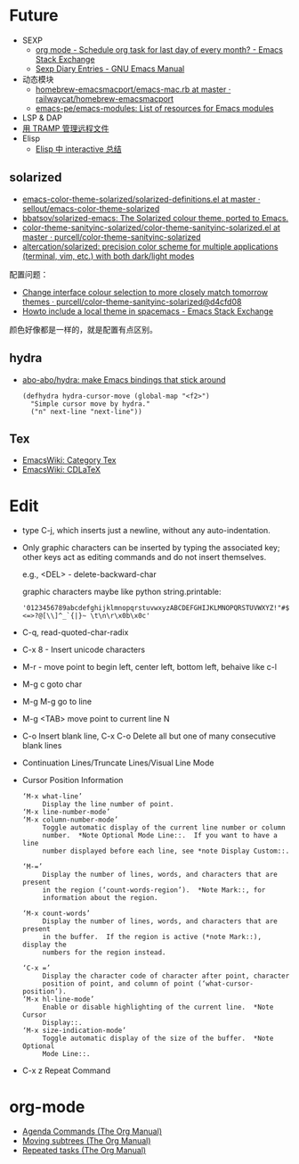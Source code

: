 * Future
  + SEXP
    + [[https://emacs.stackexchange.com/questions/31683/schedule-org-task-for-last-day-of-every-month/31708][org mode - Schedule org task for last day of every month? - Emacs Stack Exchange]]
    + [[https://www.gnu.org/software/emacs/manual/html_node/emacs/Sexp-Diary-Entries.html][Sexp Diary Entries - GNU Emacs Manual]]
  + 动态模块
    + [[https://github.com/railwaycat/homebrew-emacsmacport/blob/master/Formula/emacs-mac.rb][homebrew-emacsmacport/emacs-mac.rb at master · railwaycat/homebrew-emacsmacport]]
    + [[https://github.com/emacs-pe/emacs-modules][emacs-pe/emacs-modules: List of resources for Emacs modules]]
  + LSP & DAP
  + [[http://lifegoo.pluskid.org/wiki/EmacsTRAMP.html][用 TRAMP 管理远程文件]]
  + Elisp
    + [[http://0x100.club/wiki_emacs/interactive.html][Elisp 中 interactive 总结]]    

** solarized
   + [[https://github.com/sellout/emacs-color-theme-solarized/blob/master/solarized-definitions.el][emacs-color-theme-solarized/solarized-definitions.el at master · sellout/emacs-color-theme-solarized]]
   + [[https://github.com/bbatsov/solarized-emacs][bbatsov/solarized-emacs: The Solarized colour theme, ported to Emacs.]]
   + [[https://github.com/purcell/color-theme-sanityinc-solarized/blob/master/color-theme-sanityinc-solarized.el][color-theme-sanityinc-solarized/color-theme-sanityinc-solarized.el at master · purcell/color-theme-sanityinc-solarized]]
   + [[https://github.com/altercation/solarized][altercation/solarized: precision color scheme for multiple applications (terminal, vim, etc.) with both dark/light modes]]

   配置问题：
   + [[https://github.com/purcell/color-theme-sanityinc-solarized/commit/d4cfd08e54b34b2e3e2d34747b82c3490744e16b][Change interface colour selection to more closely match tomorrow themes · purcell/color-theme-sanityinc-solarized@d4cfd08]]
   + [[https://emacs.stackexchange.com/questions/38888/howto-include-a-local-theme-in-spacemacs][Howto include a local theme in spacemacs - Emacs Stack Exchange]]

   颜色好像都是一样的，就是配置有点区别。

** hydra
   + [[https://github.com/abo-abo/hydra][abo-abo/hydra: make Emacs bindings that stick around]]
     #+begin_src elisp
       (defhydra hydra-cursor-move (global-map "<f2>")
         "Simple cursor move by hydra."
         ("n" next-line "next-line"))
     #+end_src

** Tex
   + [[https://www.emacswiki.org/emacs/CategoryTex][EmacsWiki: Category Tex]]
   + [[https://www.emacswiki.org/emacs/CDLaTeX][EmacsWiki: CDLaTeX]]

* Edit
  + type C-j, which inserts just a newline, without any auto-indentation.
  + Only graphic characters can be inserted by typing the associated key;
    other keys act as editing commands and do not insert themselves.

    e.g., <DEL> - delete-backward-char

    graphic characters maybe like python string.printable:
    #+begin_example
      '0123456789abcdefghijklmnopqrstuvwxyzABCDEFGHIJKLMNOPQRSTUVWXYZ!"#$%&\'()*+,-./:;<=>?@[\\]^_`{|}~ \t\n\r\x0b\x0c'
    #+end_example
  + C-q, read-quoted-char-radix
  + C-x 8 - Insert unicode characters
  + M-r - move point to begin left, center left, bottom left, behaive like c-l
  + M-g c goto char
  + M-g M-g go to line
  + M-g <TAB> move point to current line N
  + C-o Insert blank line, C-x C-o Delete all but one of many consecutive blank lines
  + Continuation Lines/Truncate Lines/Visual Line Mode
  + Cursor Position Information
    #+begin_example
      ‘M-x what-line’
           Display the line number of point.
      ‘M-x line-number-mode’
      ‘M-x column-number-mode’
           Toggle automatic display of the current line number or column
           number.  *Note Optional Mode Line::.  If you want to have a line
           number displayed before each line, see *note Display Custom::.

      ‘M-=’
           Display the number of lines, words, and characters that are present
           in the region (‘count-words-region’).  *Note Mark::, for
           information about the region.

      ‘M-x count-words’
           Display the number of lines, words, and characters that are present
           in the buffer.  If the region is active (*note Mark::), display the
           numbers for the region instead.

      ‘C-x =’
           Display the character code of character after point, character
           position of point, and column of point (‘what-cursor-position’).
      ‘M-x hl-line-mode’
           Enable or disable highlighting of the current line.  *Note Cursor
           Display::.
      ‘M-x size-indication-mode’
           Toggle automatic display of the size of the buffer.  *Note Optional
           Mode Line::.
    #+end_example
  + C-x z Repeat Command

* org-mode
  + [[https://orgmode.org/manual/Agenda-Commands.html][Agenda Commands (The Org Manual)]]
  + [[https://orgmode.org/manual/Moving-subtrees.html#Moving-subtrees][Moving subtrees (The Org Manual)]]
  + [[https://orgmode.org/manual/Repeated-tasks.html][Repeated tasks (The Org Manual)]]

